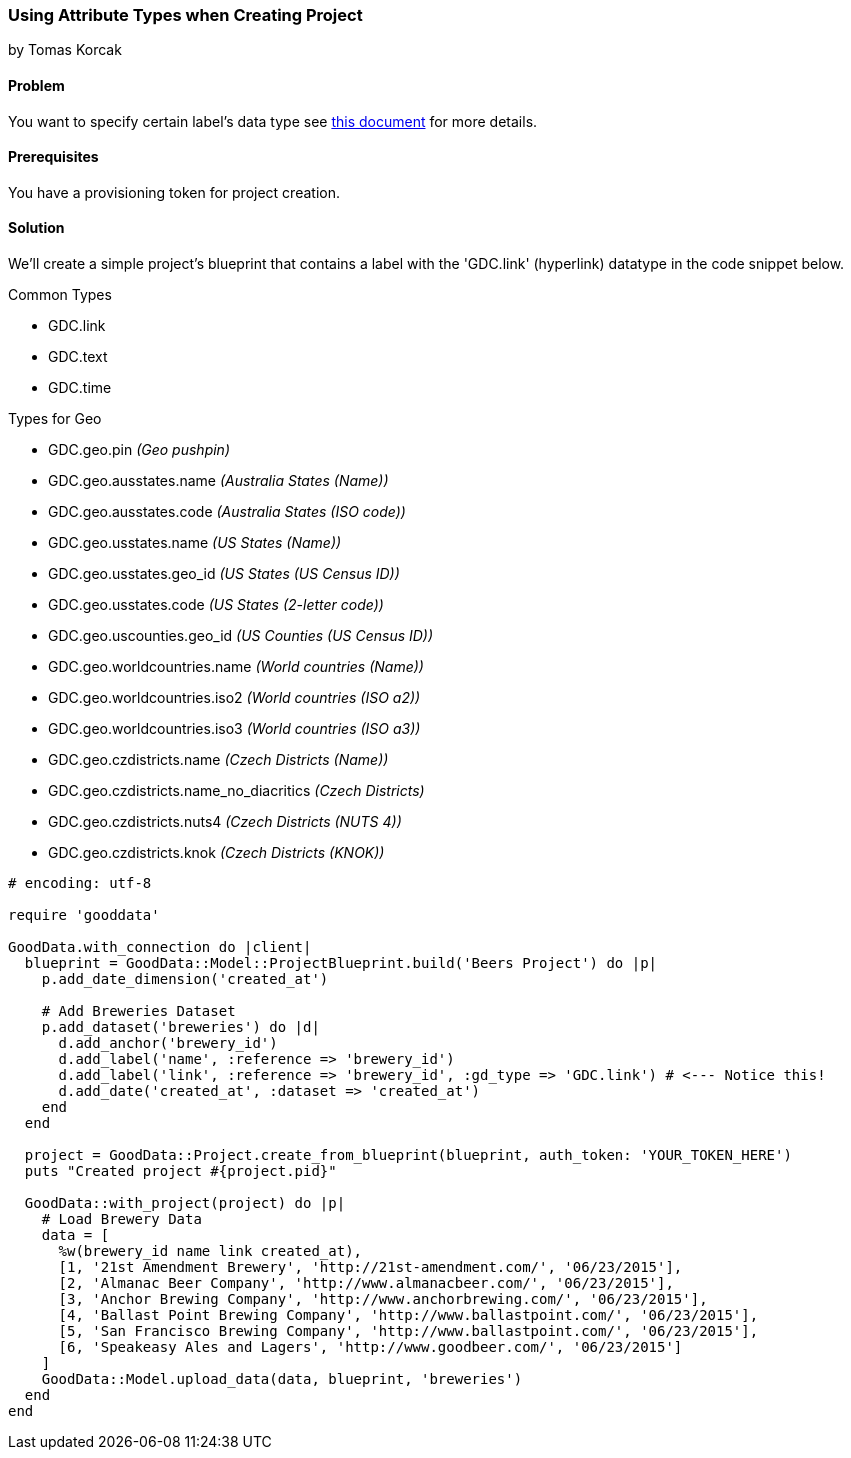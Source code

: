 === Using Attribute Types when Creating Project
by Tomas Korcak

==== Problem
You want to specify certain label's data type see http://developer.gooddata.com/article/setting-up-data-for-geo-charts[this document] for more details.

==== Prerequisites
You have a provisioning token for project creation.

==== Solution
We'll create a simple project's blueprint that contains a label with the 'GDC.link' (hyperlink) datatype in the code snippet below. 

.Common Types
* GDC.link
* GDC.text
* GDC.time

.Types for Geo
* GDC.geo.pin                 _(Geo pushpin)_
* GDC.geo.ausstates.name      _(Australia States (Name))_
* GDC.geo.ausstates.code      _(Australia States (ISO code))_
* GDC.geo.usstates.name       _(US States (Name))_
* GDC.geo.usstates.geo_id     _(US States (US Census ID))_
* GDC.geo.usstates.code       _(US States (2-letter code))_
* GDC.geo.uscounties.geo_id   _(US Counties (US Census ID))_
* GDC.geo.worldcountries.name _(World countries (Name))_
* GDC.geo.worldcountries.iso2 _(World countries (ISO a2))_
* GDC.geo.worldcountries.iso3 _(World countries (ISO a3))_
* GDC.geo.czdistricts.name    _(Czech Districts (Name))_
* GDC.geo.czdistricts.name_no_diacritics _(Czech Districts)_
* GDC.geo.czdistricts.nuts4   _(Czech Districts (NUTS 4))_
* GDC.geo.czdistricts.knok    _(Czech Districts (KNOK))_

[source,ruby]
----
# encoding: utf-8

require 'gooddata'

GoodData.with_connection do |client|
  blueprint = GoodData::Model::ProjectBlueprint.build('Beers Project') do |p|
    p.add_date_dimension('created_at')

    # Add Breweries Dataset
    p.add_dataset('breweries') do |d|
      d.add_anchor('brewery_id')
      d.add_label('name', :reference => 'brewery_id')
      d.add_label('link', :reference => 'brewery_id', :gd_type => 'GDC.link') # <--- Notice this!
      d.add_date('created_at', :dataset => 'created_at')
    end
  end

  project = GoodData::Project.create_from_blueprint(blueprint, auth_token: 'YOUR_TOKEN_HERE')
  puts "Created project #{project.pid}"

  GoodData::with_project(project) do |p|
    # Load Brewery Data
    data = [
      %w(brewery_id name link created_at),
      [1, '21st Amendment Brewery', 'http://21st-amendment.com/', '06/23/2015'],
      [2, 'Almanac Beer Company', 'http://www.almanacbeer.com/', '06/23/2015'],
      [3, 'Anchor Brewing Company', 'http://www.anchorbrewing.com/', '06/23/2015'],
      [4, 'Ballast Point Brewing Company', 'http://www.ballastpoint.com/', '06/23/2015'],
      [5, 'San Francisco Brewing Company', 'http://www.ballastpoint.com/', '06/23/2015'],
      [6, 'Speakeasy Ales and Lagers', 'http://www.goodbeer.com/', '06/23/2015']
    ]
    GoodData::Model.upload_data(data, blueprint, 'breweries')
  end
end
----